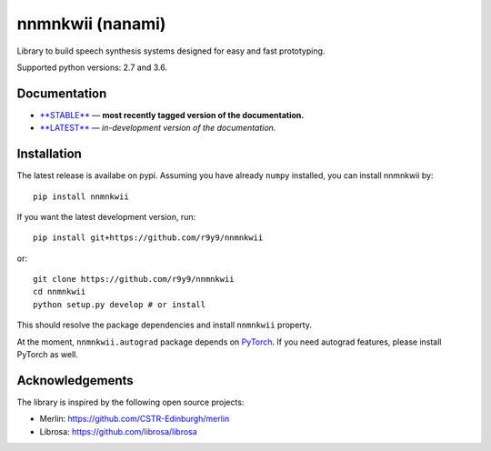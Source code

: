 nnmnkwii (nanami)
=================

|image0| |image1| |PyPI| |Build Status| |codecov|

Library to build speech synthesis systems designed for easy and fast
prototyping.

Supported python versions: 2.7 and 3.6.

Documentation
-------------

-  `**STABLE** <https://r9y9.github.io/nnmnkwii/stable>`__ — **most
   recently tagged version of the documentation.**
-  `**LATEST** <https://r9y9.github.io/nnmnkwii/latest>`__ —
   *in-development version of the documentation.*

Installation
------------

The latest release is availabe on pypi. Assuming you have already
``numpy`` installed, you can install nnmnkwii by:

::

    pip install nnmnkwii

If you want the latest development version, run:

::

    pip install git+https://github.com/r9y9/nnmnkwii

or:

::

    git clone https://github.com/r9y9/nnmnkwii
    cd nnmnkwii
    python setup.py develop # or install

This should resolve the package dependencies and install ``nnmnkwii``
property.

At the moment, ``nnmnkwii.autograd`` package depends on
`PyTorch <http://pytorch.org/>`__. If you need autograd features, please
install PyTorch as well.

Acknowledgements
----------------

The library is inspired by the following open source projects:

-  Merlin: https://github.com/CSTR-Edinburgh/merlin
-  Librosa: https://github.com/librosa/librosa

.. |image0| image:: https://img.shields.io/badge/docs-stable-blue.svg
   :target: https://r9y9.github.io/nnmnkwii/stable
.. |image1| image:: https://img.shields.io/badge/docs-latest-blue.svg
   :target: https://r9y9.github.io/nnmnkwii/latest
.. |PyPI| image:: https://img.shields.io/pypi/v/nnmnkwii.svg
   :target: https://pypi.python.org/pypi/nnmnkwii
.. |Build Status| image:: https://travis-ci.org/r9y9/nnmnkwii.svg?branch=master
   :target: https://travis-ci.org/r9y9/nnmnkwii
.. |codecov| image:: https://codecov.io/gh/r9y9/nnmnkwii/branch/master/graph/badge.svg
   :target: https://codecov.io/gh/r9y9/nnmnkwii
